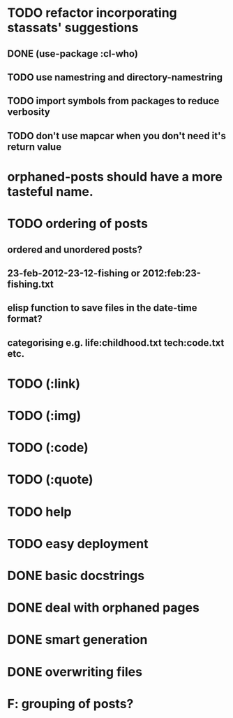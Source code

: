 * TODO refactor incorporating stassats' suggestions
** DONE (use-package :cl-who)
** TODO use namestring and directory-namestring
** TODO import symbols from packages to reduce verbosity
** TODO don't use mapcar when you don't need it's return value
* orphaned-posts should have a more tasteful name.
* TODO ordering of posts
** ordered and unordered posts?
** 23-feb-2012-23-12-fishing or 2012:feb:23-fishing.txt
** elisp function to save files in the date-time format?
** categorising e.g. life:childhood.txt tech:code.txt etc.
* TODO (:link)
* TODO (:img)
* TODO (:code)
* TODO (:quote)
* TODO help
* TODO easy deployment
* DONE basic docstrings
* DONE deal with orphaned pages
* DONE smart generation
* DONE overwriting files
* F: grouping of posts?

